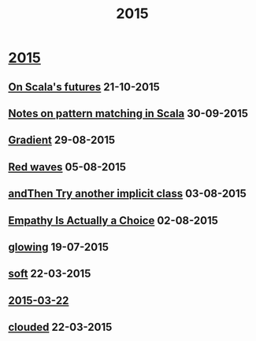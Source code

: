 #+OPTIONS: html-link-use-abs-url:nil html-postamble:t html-preamble:t
#+OPTIONS: html-scripts:nil html-style:nil html5-fancy:nil
#+OPTIONS: toc:0 num:nil ^:{} title:nil
#+HTML_CONTAINER: div
#+HTML_DOCTYPE: xhtml-strict
#+TITLE: 2015

#+HTML: <div class="outline-2"><h1><a href="index.html">2015</a></h1></div>
#+HTML: <div class="outline-2"><h2><a href="futures.html">On Scala's futures</a> <span class="date">21-10-2015</span></h2></div>
#+HTML: <div class="outline-2"><h2><a href="pattern-matching.html">Notes on pattern matching in Scala</a> <span class="date">30-09-2015</span></h2></div>
#+HTML: <div class="outline-2"><h2><a href="gradient.html">Gradient</a> <span class="date">29-08-2015</span></h2></div>
#+HTML: <div class="outline-2"><h2><a href="red-waves.html">Red waves</a> <span class="date">05-08-2015</span></h2></div>
#+HTML: <div class="outline-2"><h2><a href="and-then-try.html">andThen Try another implicit class</a> <span class="date">03-08-2015</span></h2></div>
#+HTML: <div class="outline-2"><h2><a href="empathy.html">Empathy Is Actually a Choice</a> <span class="date">02-08-2015</span></h2></div>
#+HTML: <div class="outline-2"><h2><a href="glowing.html">glowing</a> <span class="date">19-07-2015</span></h2></div>
#+HTML: <div class="outline-2"><h2><a href="soft.html">soft</a> <span class="date">22-03-2015</span></h2></div>
#+HTML: <div class="outline-2"><h2><a href="2015-03-22.html">2015-03-22</a></h2></div>
#+HTML: <div class="outline-2"><h2><a href="clouded.html">clouded</a> <span class="date">22-03-2015</span></h2></div>
